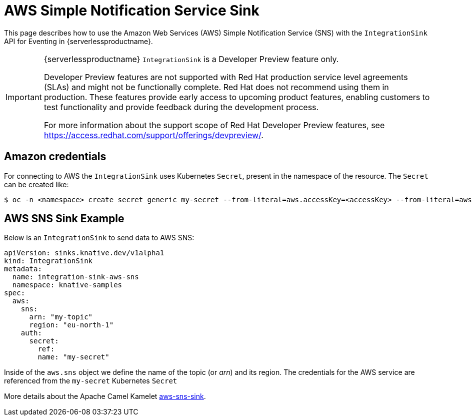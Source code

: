 = AWS Simple Notification Service Sink
:compat-mode!:
// Metadata:
:description: AWS Simple Notification Service Sink in {serverlessproductname}

This page describes how to use the Amazon Web Services (AWS) Simple Notification Service (SNS) with the `IntegrationSink` API for Eventing in {serverlessproductname}.

[IMPORTANT]
====
{serverlessproductname} `IntegrationSink` is a Developer Preview feature only.

Developer Preview features are not supported with Red Hat production service level agreements (SLAs) and might not be functionally complete.
Red Hat does not recommend using them in production.
These features provide early access to upcoming product features, enabling customers to test functionality and provide feedback during the development process.

For more information about the support scope of Red Hat Developer Preview features, see https://access.redhat.com/support/offerings/devpreview/.
====

== Amazon credentials

For connecting to AWS the `IntegrationSink` uses Kubernetes `Secret`, present in the namespace of the resource. The `Secret` can be created like:

[source,terminal]
----
$ oc -n <namespace> create secret generic my-secret --from-literal=aws.accessKey=<accessKey> --from-literal=aws.secretKey=<secretKey>
----

== AWS SNS Sink Example

Below is an `IntegrationSink` to send data to AWS SNS:

[source,yaml]
----
apiVersion: sinks.knative.dev/v1alpha1
kind: IntegrationSink
metadata:
  name: integration-sink-aws-sns
  namespace: knative-samples
spec:
  aws:
    sns:
      arn: "my-topic"
      region: "eu-north-1"
    auth:
      secret:
        ref:
        name: "my-secret"
----

Inside of the `aws.sns` object we define the name of the topic (or _arn_) and its region. The credentials for the AWS service are referenced from the `my-secret` Kubernetes `Secret`

More details about the Apache Camel Kamelet https://camel.apache.org/camel-kamelets/latest/aws-sns-sink.html[aws-sns-sink].

